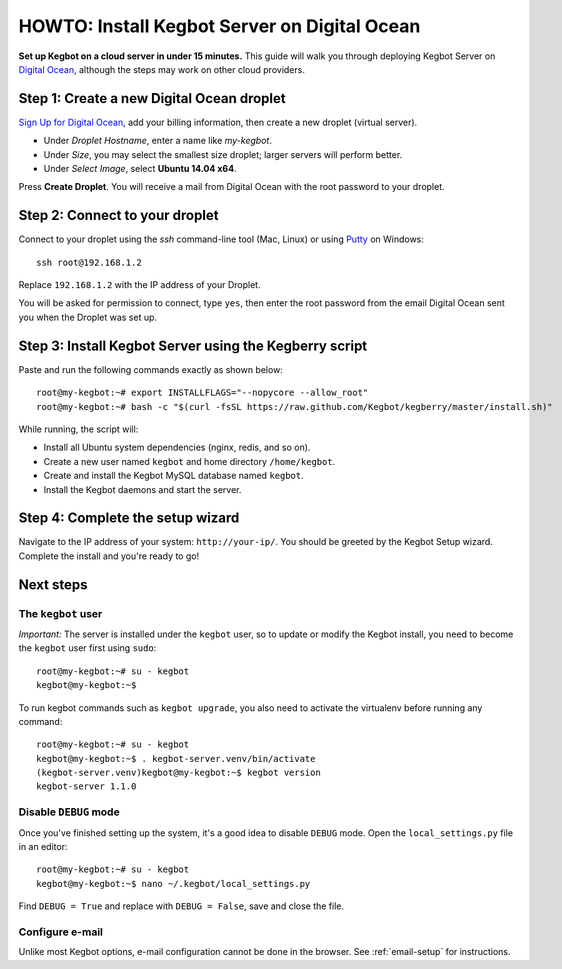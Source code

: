 .. _digitalocean-install:

HOWTO: Install Kegbot Server on Digital Ocean
=============================================

**Set up Kegbot on a cloud server in under 15 minutes.**  This guide will walk
you through deploying Kegbot Server on `Digital Ocean <https://www.digitalocean.com/?refcode=de16cdb7ddb2>`_,
although the steps may work on other cloud providers.


Step 1: Create a new Digital Ocean droplet
------------------------------------------

`Sign Up for Digital Ocean <https://www.digitalocean.com/?refcode=de16cdb7ddb2>`_, add
your billing information, then create a new droplet (virtual server).

* Under *Droplet Hostname*, enter a name like `my-kegbot`.
* Under *Size*, you may select the smallest size droplet; larger servers will
  perform better.
* Under *Select Image*, select **Ubuntu 14.04 x64**.

Press **Create Droplet**. You will receive a mail from Digital Ocean with the
root password to your droplet.


Step 2: Connect to your droplet
-------------------------------

Connect to your droplet using the `ssh` command-line tool (Mac, Linux) or
using `Putty <http://www.chiark.greenend.org.uk/~sgtatham/putty/download.html>`_
on Windows::

  ssh root@192.168.1.2

Replace ``192.168.1.2`` with the IP address of your Droplet.

You will be asked for permission to connect, type ``yes``, then enter the root
password from the email Digital Ocean sent you when the Droplet was set up.


Step 3: Install Kegbot Server using the Kegberry script
-------------------------------------------------------

Paste and run the following commands exactly as shown below::
  
  root@my-kegbot:~# export INSTALLFLAGS="--nopycore --allow_root"
  root@my-kegbot:~# bash -c "$(curl -fsSL https://raw.github.com/Kegbot/kegberry/master/install.sh)"

While running, the script will:

* Install all Ubuntu system dependencies (nginx, redis, and so on).
* Create a new user named ``kegbot`` and home directory ``/home/kegbot``.
* Create and install the Kegbot MySQL database named ``kegbot``.
* Install the Kegbot daemons and start the server.


Step 4: Complete the setup wizard
---------------------------------

Navigate to the IP address of your system: ``http://your-ip/``.  You should be
greeted by the Kegbot Setup wizard.  Complete the install and you're ready to go!


Next steps
----------

The ``kegbot`` user
~~~~~~~~~~~~~~~~~~~

*Important:* The server is installed under the ``kegbot`` user, so to update
or modify the Kegbot install, you need to become the ``kegbot`` user first
using ``sudo``::

  root@my-kegbot:~# su - kegbot
  kegbot@my-kegbot:~$

To run kegbot commands such as ``kegbot upgrade``, you also need to activate the
virtualenv before running any command::
  
  root@my-kegbot:~# su - kegbot
  kegbot@my-kegbot:~$ . kegbot-server.venv/bin/activate
  (kegbot-server.venv)kegbot@my-kegbot:~$ kegbot version
  kegbot-server 1.1.0

Disable ``DEBUG`` mode
~~~~~~~~~~~~~~~~~~~~~~

Once you've finished setting up the system, it's a good idea to disable ``DEBUG``
mode.  Open the ``local_settings.py`` file in an editor::

  root@my-kegbot:~# su - kegbot
  kegbot@my-kegbot:~$ nano ~/.kegbot/local_settings.py

Find ``DEBUG = True`` and replace with ``DEBUG = False``, save and close the file.


Configure e-mail
~~~~~~~~~~~~~~~~

Unlike most Kegbot options, e-mail configuration cannot be done in the
browser.  See :ref:`email-setup` for instructions.

